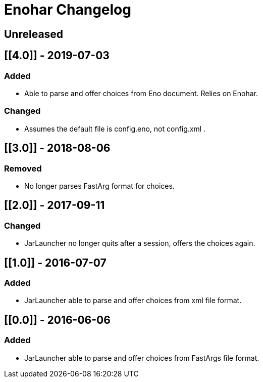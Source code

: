 
= Enohar Changelog

== Unreleased

== [[4.0]] - 2019-07-03

=== Added

* Able to parse and offer choices from Eno document. Relies on Enohar.

=== Changed

* Assumes the default file is config.eno, not config.xml .

== [[3.0]] - 2018-08-06

=== Removed

* No longer parses FastArg format for choices.

== [[2.0]] - 2017-09-11

=== Changed

* JarLauncher no longer quits after a session, offers the choices again.

== [[1.0]] - 2016-07-07

=== Added

* JarLauncher able to parse and offer choices from xml file format.

== [[0.0]] - 2016-06-06

=== Added

* JarLauncher able to parse and offer choices from FastArgs file format.


// Added Changed Removed